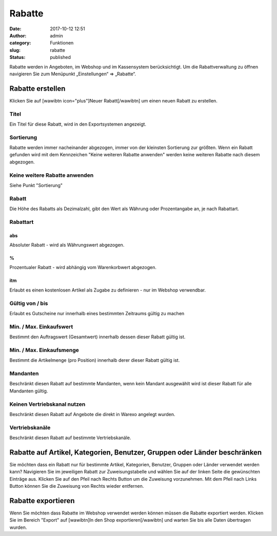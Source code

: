 Rabatte
#######
:date: 2017-10-12 12:51
:author: admin
:category: Funktionen
:slug: rabatte
:status: published

Rabatte werden in Angeboten, im Webshop und im Kassensystem berücksichtigt. Um die Rabattverwaltung zu öffnen navigieren Sie zum Menüpunkt „Einstellungen“ => „Rabatte“.

Rabatte erstellen
~~~~~~~~~~~~~~~~~

Klicken Sie auf [wawibtn icon="plus"]Neuer Rabatt[/wawibtn] um einen neuen Rabatt zu erstellen.

Titel
^^^^^

Ein Titel für diese Rabatt, wird in den Exportsystemen angezeigt.

Sortierung
^^^^^^^^^^

Rabatte werden immer nacheinander abgezogen, immer von der kleinsten Sortierung zur größten. Wenn ein Rabatt gefunden wird mit dem Kennzeichen "Keine weiteren Rabatte anwenden" werden keine weiteren Rabatte nach diesem abgezogen.

Keine weitere Rabatte anwenden
^^^^^^^^^^^^^^^^^^^^^^^^^^^^^^

Siehe Punkt "Sortierung"

Rabatt
^^^^^^

Die Höhe des Rabatts als Dezimalzahl, gibt den Wert als Währung oder Prozentangabe an, je nach Rabattart.

Rabattart
^^^^^^^^^

abs
'''

Absoluter Rabatt - wird als Währungswert abgezogen.

%
'

Prozentualer Rabatt - wird abhängig vom Warenkorbwert abgezogen.

itm
'''

Erlaubt es einen kostenlosen Artikel als Zugabe zu definieren - nur im Webshop verwendbar.

Gültig von / bis
^^^^^^^^^^^^^^^^

Erlaubt es Gutscheine nur innerhalb eines bestimmten Zeitraums gültig zu machen

Min. / Max. Einkaufswert
^^^^^^^^^^^^^^^^^^^^^^^^

Bestimmt den Auftragswert (Gesamtwert) innerhalb dessen dieser Rabatt gültig ist.

Min. / Max. Einkaufsmenge
^^^^^^^^^^^^^^^^^^^^^^^^^

Bestimmt die Artikelmenge (pro Position) innerhalb derer dieser Rabatt gültig ist.

Mandanten
^^^^^^^^^

Beschränkt diesen Rabatt auf bestimmte Mandanten, wenn kein Mandant ausgewählt wird ist dieser Rabatt für alle Mandanten gültig.

Keinen Vertriebskanal nutzen
^^^^^^^^^^^^^^^^^^^^^^^^^^^^

Beschränkt diesen Rabatt auf Angebote die direkt in Warexo angelegt wurden.

Vertriebskanäle
^^^^^^^^^^^^^^^

Beschränkt diesen Rabatt auf bestimmte Vertriebskanäle.

 

Rabatte auf Artikel, Kategorien, Benutzer, Gruppen oder Länder beschränken
~~~~~~~~~~~~~~~~~~~~~~~~~~~~~~~~~~~~~~~~~~~~~~~~~~~~~~~~~~~~~~~~~~~~~~~~~~

Sie möchten dass ein Rabatt nur für bestimmte Artikel, Kategorien, Benutzer, Gruppen oder Länder verwendet werden kann? Navigieren Sie im jeweiligen Rabatt zur Zuweisungstabelle und wählen Sie auf der linken Seite die gewünschten Einträge aus. Klicken Sie auf den Pfeil nach Rechts Button um die Zuweisung vorzunehmen. Mit dem Pfeil nach Links Button können Sie die Zuweisung von Rechts wieder entfernen.

Rabatte exportieren
~~~~~~~~~~~~~~~~~~~

Wenn Sie möchten dass Rabatte im Webshop verwendet werden können müssen die Rabatte exportiert werden. Klicken Sie im Bereich "Export" auf [wawibtn]In den Shop exportieren[/wawibtn] und warten Sie bis alle Daten übertragen wurden.

 
